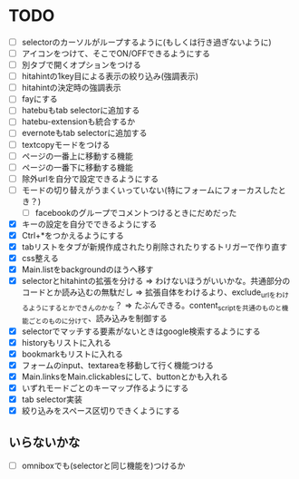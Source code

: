 * TODO
- [ ] selectorのカーソルがループするように(もしくは行き過ぎないように)
- [ ] アイコンをつけて、そこでON/OFFできるようにする
- [ ] 別タブで開くオプションをつける
- [ ] hitahintの1key目による表示の絞り込み(強調表示)
- [ ] hitahintの決定時の強調表示
- [ ] fayにする
- [ ] hatebuもtab selectorに追加する
- [ ] hatebu-extensionも統合するか
- [ ] evernoteもtab selectorに追加する
- [ ] textcopyモードをつける
- [ ] ページの一番上に移動する機能
- [ ] ページの一番下に移動する機能
- [ ] 除外urlを自分で設定できるようにする
- [ ] モードの切り替えがうまくいっていない(特にフォームにフォーカスしたとき？)
 - [ ] facebookのグループでコメントつけるときにだめだった
- [X] キーの設定を自分でできるようにする
- [X] Ctrl+*をつかえるようにする
- [X] tabリストをタブが新規作成されたり削除されたりするトリガーで作り直す
- [X] css整える
- [X] Main.listをbackgroundのほうへ移す
- [X] selectorとhitahintの拡張を分ける
	  => わけないほうがいいかな。共通部分のコードとか読み込むの無駄だし
	  => 拡張自体をわけるより、exclude_urlをわけるようにするとかできんのかな？
	   => たぶんできる。content_scriptを共通のものと機能ごとのものに分けて、読み込みを制御する
- [X] selectorでマッチする要素がないときはgoogle検索するようにする
- [X] historyもリストに入れる
- [X] bookmarkもリストに入れる
- [X] フォームのinput、textareaを移動して行く機能つける
- [X] Main.linksをMain.clickablesにして、buttonとかも入れる
- [X] いずれモードごとのキーマップ作るようにする
- [X] tab selector実装
- [X] 絞り込みをスペース区切りできくようにする
** いらないかな
- [ ] omniboxでも(selectorと同じ機能を)つけるか

